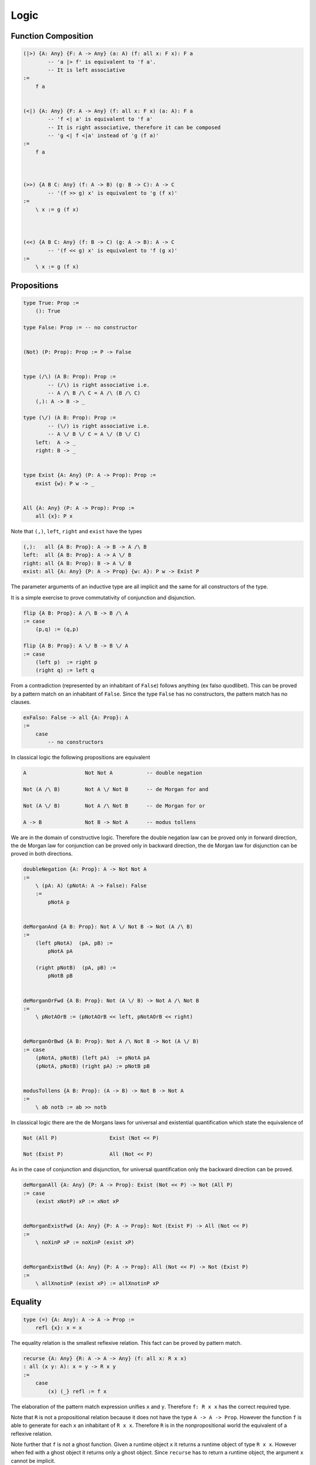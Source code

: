 ********************************************************************************
Logic
********************************************************************************





Function Composition
================================================================================


.. code::

    (|>) {A: Any} {F: A -> Any} (a: A) (f: all x: F x): F a
            -- 'a |> f' is equivalent to 'f a'.
            -- It is left associative
    :=
        f a


    (<|) {A: Any} {F: A -> Any} (f: all x: F x) (a: A): F a
            -- 'f <| a' is equivalent to 'f a'
            -- It is right associative, therefore it can be composed
            -- 'g <| f <|a' instead of 'g (f a)'
    :=
        f a



    (>>) {A B C: Any} (f: A -> B) (g: B -> C): A -> C
            -- '(f >> g) x' is equivalent to 'g (f x)'
    :=
        \ x := g (f x)



    (<<) {A B C: Any} (f: B -> C) (g: A -> B): A -> C
            -- '(f << g) x' is equivalent to 'f (g x)'
    :=
        \ x := g (f x)






Propositions
================================================================================


.. code::

    type True: Prop :=
        (): True

    type False: Prop := -- no constructor


    (Not) (P: Prop): Prop := P -> False


    type (/\) (A B: Prop): Prop :=
            -- (/\) is right associative i.e.
            -- A /\ B /\ C = A /\ (B /\ C)
        (,): A -> B -> _

    type (\/) (A B: Prop): Prop :=
            -- (\/) is right associative i.e.
            -- A \/ B \/ C = A \/ (B \/ C)
        left:  A -> _
        right: B -> _


    type Exist {A: Any} (P: A -> Prop): Prop :=
        exist {w}: P w -> _


    All {A: Any} (P: A -> Prop): Prop :=
        all {x}: P x


Note that ``(,)``, ``left``, ``right`` and ``exist``  have the types

.. code::

    (,):   all {A B: Prop}: A -> B -> A /\ B
    left:  all {A B: Prop}: A -> A \/ B
    right: all {A B: Prop}: B -> A \/ B
    exist: all {A: Any} {P: A -> Prop} {w: A}: P w -> Exist P


The parameter arguments of an inductive type are all implicit and the same for
all constructors of the type.

It is a simple exercise to prove commutativity of conjunction and
disjunction.

.. code::

    flip {A B: Prop}: A /\ B -> B /\ A
    := case
        (p,q) := (q,p)

    flip {A B: Prop}: A \/ B -> B \/ A
    := case
        (left p)  := right p
        (right q) := left q


From a contradiction (represented by an inhabitant of ``False``) follows
anything (ex falso quodlibet). This can be proved by a pattern match on an
inhabitant of ``False``. Since the type ``False`` has no constructors, the
pattern match has no clauses.

.. code::

    exFalso: False -> all {A: Prop}: A
    :=
        case
            -- no constructors



In classical logic the following propositions are equivalent

.. code::

    A                   Not Not A           -- double negation

    Not (A /\ B)        Not A \/ Not B      -- de Morgan for and

    Not (A \/ B)        Not A /\ Not B      -- de Morgan for or

    A -> B              Not B -> Not A      -- modus tollens


We are in the domain of constructive logic. Therefore the double negation law
can be proved only in forward direction, the de Morgan law for conjunction can
be proved only in backward direction, the de Morgan law for disjunction can be
proved in both directions.

.. code::

    doubleNegation {A: Prop}: A -> Not Not A
    :=
        \ (pA: A) (pNotA: A -> False): False
        :=
            pNotA p


    deMorganAnd {A B: Prop}: Not A \/ Not B -> Not (A /\ B)
    :=
        (left pNotA)  (pA, pB) :=
            pNotA pA

        (right pNotB)  (pA, pB) :=
            pNotB pB


    deMorganOrFwd {A B: Prop}: Not (A \/ B) -> Not A /\ Not B
    :=
        \ pNotAOrB := (pNotAOrB << left, pNotAOrB << right)


    deMorganOrBwd {A B: Prop}: Not A /\ Not B -> Not (A \/ B)
    := case
        (pNotA, pNotB) (left pA)  := pNotA pA
        (pNotA, pNotB) (right pA) := pNotB pB


    modusTollens {A B: Prop}: (A -> B) -> Not B -> Not A
    :=
        \ ab notb := ab >> notb



In classical logic there are the de Morgans laws for universal and existential
quantification which state the equivalence of

.. code::

    Not (All P)                 Exist (Not << P)

    Not (Exist P)               All (Not << P)


As in the case of conjunction and disjunction, for universal quantification only
the backward direction can be proved.

.. code::

    deMorganAll {A: Any} {P: A -> Prop}: Exist (Not << P) -> Not (All P)
    := case
        (exist xNotP) xP := xNot xP


    deMorganExistFwd {A: Any} {P: A -> Prop}: Not (Exist P) -> All (Not << P)
    :=
        \ noXinP xP := noXinP (exist xP)


    deMorganExistBwd {A: Any} {P: A -> Prop}: All (Not << P) -> Not (Exist P)
    :=
        \ allXnotinP (exist xP) := allXnotinP xP










Equality
================================================================================


.. code::

    type (=) {A: Any}: A -> A -> Prop :=
        refl {x}: x = x


The equality relation is the smallest reflexive relation. This fact can be
proved by pattern match.


.. code::

    recurse {A: Any} {R: A -> A -> Any} (f: all x: R x x)
    : all (x y: A): x = y -> R x y
    :=
        case
            (x) (_} refl := f x


The elaboration of the pattern match expression unifies ``x`` and ``y``.
Therefore ``f: R x x`` has the correct required type.

Note that ``R`` is not a propositional relation because it does not have the
type ``A -> A -> Prop``. However the function ``f`` is able to generate for each
``x`` an inhabitant of ``R x x``. Therefore ``R`` is in the nonpropositional
world the equivalent of a reflexive relation.

Note further that ``f`` is not a ghost function. Given a runtime object ``x`` it
returns a runtime object of type ``R x x``. However when fed with a ghost object
it returns only a ghost object. Since ``recurse`` has to return a runtime
object, the argument ``x`` cannot be implicit.

Even if the arguments ``x`` and ``y`` are not implicit, the are still derivable
by unification bcause they are contained in the result type ``R x y``.



More important than the recursor is the proof that ``(=)`` is leibniz equality
which says that equal terms are indistinguishable.

.. code::

    cast {A: Any} {F: A -> Any}: all {a b}: a = b -> F a -> F b
    := case
        refl x := x



Equality is a congruence as well.

.. code::

    congruence {A B: Any} {a b: A) {f: A -> B}: a = b -> f a = f b
                --             ^ mandatory implicit (propositional type)
    :=
        recurse (\ x : f x = f x := refl) a b

    -- higher order unification of the metavariable R:

        R x x ~ (f x = f x)
        R a b ~ (f a = f b)

        R x y := (f x = f y)


Congruence can be proven with leibniz equality as well.

.. code::

    congruence {A B: Any} {a b: A} {f: A -> B} (eq: a = b) -> f a = f b
    :=
        cast eq (refl {f a})

    -- higher order unification of the metavarialbe F

    F b ~ f a = f b

        F x := F1 x = F2 x
        F1 b ~ f a
            F1 x := f (F11 x)
            F11 b ~ a
                F11 x := a

            F2 x := f (F21 x)
            F21 b ~ b

        F2 b ~ f b

    F a ~ f a = f a
    f a = f (F21 a) ~ f a = f a
        F21 x := x



The most straighforward proof of leibniz equaility is by pattern match.

.. code::

    congruence {A B: Any}: all {a b} {f: A -> B}: a = b -> f a = f b
    := case
        refl := refl


Equality is symmetric and transitive.

.. code::

    flip {A: Any} {a b: A}: a = b -> b = a
    :=
        recurse (\ x : x = x := refl) a b

        -- type of refl

        refl : all {A: Any} {x: A}: x = x


    (,) {A: Any} {a b c: A}: a = b -> b = c -> a = c
    :=
        flip >> cast

        -- instantiation of F

        F b ~ b = c
        F a ~ a = c



Decisions
================================================================================

.. code::

    type Decision (A: Prop) :=
        true:  A     -> _
        false: Not A -> _


    Decider {A: Any} (P: A -> Prop): Any :=
            -- Type of a decider for a predicate
        all x: Decision (P x)

    Decider {A B: Any} (R: A -> B -> Prop) :=
            -- Type of a decider of a relation
        all x y: Decision (R x y)


A type is *decidable* if it is possible to decide if two object of that type are
equal. I.e. the type has a decider for equality.

.. code::

    abstract type Decidable (A: Any) :=
        (=): Decider ((=) {A})


If there is an endorelation between two objects of a certain type then it might
be possible to compare the two objects.

.. code::

    type Comparison {A: Any} (R: A -> A -> Prop) (x y: A) :=
        lt:  R x y -> Not R y x -> _
        eqv: R x y -> R y x     -> _
        gt:  R y x -> Not R x y -> _


    Comparer {A: Any} (R: A -> A -> Prop): Any :=
        all x y -> Comparison R x y


    abstract type Comparable {A: Any} (R: A -> A -> Prop) :=
        compare: Comparer R



Refinement
================================================================================

An object of a refinement type of type ``A`` is an object of type ``A`` and a
proof that the object satisfies a certain predicate ``P``. The refinement type
is like the exisitence type with the difference that the witness is not a ghost
object.

.. code::

    type Refine {A: Any} (P: A -> Prop): Any :=
        (,) {w}: P w -> Refine

